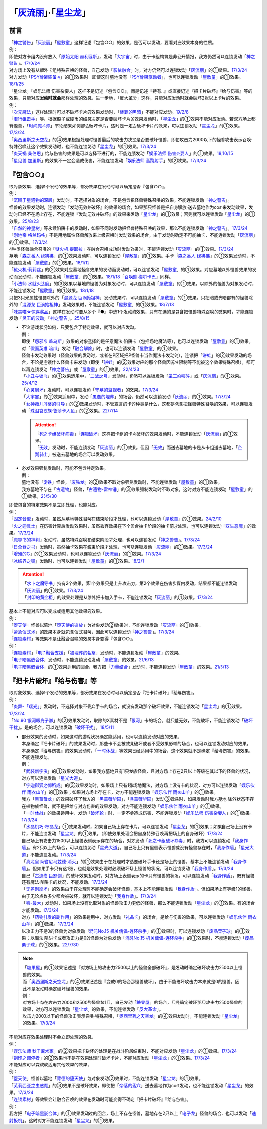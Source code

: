 .. _`「灰流丽」·「星尘龙」`:

==========================================
「`灰流丽`_」·「`星尘龙`_」
==========================================

前言
=========

| 「`神之警告`_」「`灰流丽`_」「`屋敷童`_」这样记述『包含○○』的效果，是否可以发动，要看对应效果本身的性质。
| 例：
| 即使对方卡组内没有放入「`原始太阳 赫利俄斯`_」，发动「`大宇宙`_」时，由于卡组构筑是非公开情报，我方仍然可以连锁发动「`神之警告`_」。\ `17/3/24 <https://www.db.yugioh-card.com/yugiohdb/faq_search.action?ope=5&fid=10239&request_locale=ja>`__
| 对方场上没有从额外卡组特殊召唤的怪兽，自己发动「`影依融合`_」时，对方仍然可以连锁发动「`灰流丽`_」的①效果。\ `17/3/24 <http://www.db.yugioh-card.com/yugiohdb/faq_search.action?ope=5&fid=20586&keyword=&tag=-1>`__
| 对方发动「`PSY骨架装备·γ`_」的①效果时，即使这时墓地没有「`PSY骨架驱动者`_」，也可以连锁发动「`屋敷童`_」的①效果。\ `18/1/25 <https://www.db.yugioh-card.com/yugiohdb/faq_search.action?ope=5&fid=10463&request_locale=ja>`__

| 「星尘龙」「娱乐法师 伤害杂耍人」这样不是记述『包含○○』，而是记述『持有..』或直接记述『把卡片破坏』『给与伤害』等的效果，只能对应\ **发动时就会**\ 那样处理的效果。进一步地，「反大革命」这样，只能对应发动时就会破坏2张以上卡片的效果。
| 例：
| 「`次元魔法`_」这样处理时可以不破坏卡片的效果发动时，「`替罪的黑暗`_」不能对应发动。\ `19/2/8 <https://www.db.yugioh-card.com/yugiohdb/faq_search.action?ope=5&fid=22442&keyword=&tag=-1&request_locale=ja>`__
| 「`潜行狙击手`_」等，根据骰子或硬币的结果决定是否要破坏卡片的效果发动时，「`星尘龙`_」的①效果不能对应发动。若双方场上都有怪兽，「`时间魔术师`_」不论结果如何都会破坏卡片，这时是一定会破坏卡片的效果，可以连锁发动「`星尘龙`_」的①效果。\ `17/3/24 <https://www.db.yugioh-card.com/yugiohdb/faq_search.action?ope=5&fid=7407&request_locale=ja>`__
| 「`奥西里斯之天空龙`_」的④效果根据处理时怪兽最后的攻击力决定是否要破坏怪兽，即使攻击力2000以下的怪兽攻击表示召唤·特殊召唤让这个效果发动时，也不能连锁发动「`星尘龙`_」的①效果。\ `17/3/24 <https://www.db.yugioh-card.com/yugiohdb/faq_search.action?ope=5&fid=11914&request_locale=ja>`__
| 「`炎天祸 桑伯恩`_」给与伤害的效果是可以选择不进行的，不能连锁发动「`娱乐法师 伤害杂耍人`_」的①效果。\ `18/10/15 <https://www.db.yugioh-card.com/yugiohdb/faq_search.action?ope=5&fid=22209&request_locale=ja>`__
| 「`星见兽 加里斯`_」的效果不一定会造成伤害，不能连锁发动「`娱乐法师 高跷射手`_」的②效果。\ `17/3/24 <https://www.db.yugioh-card.com/yugiohdb/faq_search.action?ope=5&fid=66&request_locale=ja>`__

『包含○○』
=============

| 取对象效果、选择1个发动的效果等，部分效果在发动时可以确定是否『包含○○』。
| 例：
| 「`沉眠于星遗物的深层`_」发动时，不选择对象的场合，不是包含把怪兽特殊召唤的效果，不能连锁发动「`神之警告`_」。
| 怪兽的效果发动时，连锁发动『发动无效并破坏』的效果的场合，如果那只怪兽是把自身解放·送去墓地作为cost来发动效果，发动时已经不在场上存在，不能连锁『发动无效并破坏』的效果来发动「`星尘龙`_」的①效果；否则就可以连锁发动「`星尘龙`_」的①效果。\ `25/8/23 <https://www.db.yugioh-card.com/yugiohdb/faq_search.action?ope=5&fid=24210&keyword=&tag=-1&request_locale=ja>`__
| 「`自然的神星树`_」等永续陷阱卡的发动时，如果不同时发动把怪兽特殊召唤的效果，那么不能连锁发动「`神之警告`_」。\ `17/3/24 <https://www.db.yugioh-card.com/yugiohdb/faq_search.action?ope=5&fid=13786&request_locale=ja>`__
| 「`刚地帝 格兰玛格`_」不是用地属性怪兽解放来上级召唤时发动效果的场合，由于发动时确定不可能抽卡，不能连锁发动「`灰流丽`_」的①效果。\ `17/3/24 <http://www.db.yugioh-card.com/yugiohdb/faq_search.action?ope=5&fid=20547&keyword=&tag=-1>`__
| 4种类怪兽融合召唤的「`狱火机 提耶拉`_」在融合召唤成功时发动效果时，不能连锁发动「`灰流丽`_」的①效果。\ `17/3/24 <http://www.db.yugioh-card.com/yugiohdb/faq_search.action?ope=5&fid=10690&keyword=&tag=-1>`__
| 墓地「`森之番人 绿狒狒`_」的①效果发动时，可以连锁发动「`屋敷童`_」的①效果。手卡「`森之番人 绿狒狒`_」的①效果发动时，不能连锁发动「`屋敷童`_」的①效果。\ `18/1/12 <https://www.db.yugioh-card.com/yugiohdb/faq_search.action?ope=5&fid=21723&request_locale=ja>`__
| 「`狱火机·莉莉丝`_」的②效果对应墓地怪兽效果的发动而发动时，可以连锁发动「`屋敷童`_」的①效果。对应墓地以外怪兽效果的发动而发动时，不能连锁发动「`屋敷童`_」的①效果。\ `18/1/18 <https://www.db.yugioh-card.com/yugiohdb/faq_search.action?ope=5&fid=7984&request_locale=ja>`__\ 「`召唤兽 梅尔卡巴`_」同样。
| 「`小法师 水鱿火达磨`_」的③效果以墓地的怪兽为对象发动时，可以连锁发动「`屋敷童`_」的①效果。以除外的怪兽为对象发动时，不能连锁发动「`屋敷童`_」的①效果。\ `18/1/18 <https://www.db.yugioh-card.com/yugiohdb/faq_search.action?ope=5&fid=10733&request_locale=ja>`__
| 只把3只光属性怪兽除外的「`混源龙 巨涡始祖神`_」发动效果时，可以连锁发动「`屋敷童`_」的①效果。只把暗或光暗都有的怪兽除外的「`混源龙 巨涡始祖神`_」发动效果时，不能连锁发动「`屋敷童`_」的①效果。\ `18/7/13 <https://www.db.yugioh-card.com/yugiohdb/faq_search.action?ope=5&fid=22033&request_locale=ja>`__
| 「`味美喵☆惊喜奖品`_」这样在发动时要从多个『●』中选1个发动的效果，只有在选的是包含把怪兽特殊召唤的效果时，才能连锁发动「`灵王的波动`_」「`神之警告`_」。\ `25/8/15 <https://www.db.yugioh-card.com/yugiohdb/faq_search.action?ope=5&fid=13612&keyword=&tag=-1&request_locale=ja>`__

-  | 不论游戏状况如何，只要包含了特定效果，就可以对应发动。
   | 例：
   | 即使「`怨邪帝 盖乌斯`_」效果的对象选择的是任意魔法·陷阱卡（包括场地魔法等），也可以连锁发动「`屋敷童`_」的①效果。
   | 对「`假面英雄 暗爪`_」发动「`融合解除`_」时，也可以连锁发动「`屋敷童`_」的①效果。
   | 怪兽卡发动效果时（怪兽效果的发动时，或者在P区域把P怪兽卡当作魔法卡发动时），连锁把「`饼蛙`_」的②效果发动的场合，不论是连锁什么怪兽卡来发动（即使「`饼蛙`_」的②效果对应的那个怪兽因苏生限制等不能被这个效果特殊召唤），都可以再连锁发动「`神之警告`_」或「`屋敷童`_」的①效果。\ `22/4/23 <https://www.db.yugioh-card.com/yugiohdb/faq_search.action?ope=5&fid=19625&keyword=&tag=-1&request_locale=ja>`__
   | 「`小丑与锁鸟`_」的①效果适用中，「`三战之号`_」发动时，仍然可以连锁发动「`圣王的粉碎`_」或「`灰流丽`_」的①效果。\ `25/4/12 <https://www.db.yugioh-card.com/yugiohdb/faq_search.action?ope=5&fid=24162&keyword=&tag=-1&request_locale=ja>`__
   | 「`心灵崩坏`_」发动时，可以连锁发动「`守墓的监视者`_」的效果。\ `17/3/24 <https://www.db.yugioh-card.com/yugiohdb/faq_search.action?ope=5&fid=11731&keyword=&tag=-1&request_locale=ja>`__
   | 「`大宇宙`_」的②效果适用中，发动「`愚蠢的埋葬`_」的场合，仍然可以连锁发动「`灰流丽`_」的①效果。\ `17/3/24 <http://www.db.yugioh-card.com/yugiohdb/faq_search.action?ope=5&fid=20543&keyword=&tag=-1>`__
   | 「`女神薇儿丹蒂的引导`_」的②效果发动时，不管宣言的卡的种类是什么，这都是包含把怪兽特殊召唤的效果，可以连锁发动「`珠泪哀歌族·鲁莎卡人鱼`_」的②效果。\ `22/7/14 <https://www.db.yugioh-card.com/yugiohdb/faq_search.action?ope=5&fid=23806&keyword=&tag=-1&request_locale=ja>`__

   .. attention::

      | 「`死之卡组破坏病毒`_」「`连锁破坏`_」这样把卡组的卡片破坏的效果发动时，不能连锁发动「`灰流丽`_」的①效果。
      | 「`无效`_」发动时，不能连锁发动「`灰流丽`_」的①效果。但因「`无效`_」而送去墓地的卡是从卡组送去墓地，「`企鹅骑士`_」被送去墓地的场合可以发动效果。

-  | 必发效果强制发动时，可能不包含特定效果。
   | 例：
   | 墓地没有「`废铁`_」怪兽，「`废铁龙`_」的②效果不取对象强制发动时，不能连锁发动「`屋敷童`_」的①效果。
   | 我方墓地不存在「`古遗物`_」怪兽，「`古遗物-雷神锤`_」的③效果强制发动时不取对象，这时对方不能连锁发动「`屋敷童`_」的①效果。\ `25/5/30 <https://www.db.yugioh-card.com/yugiohdb/faq_search.action?ope=5&fid=24180&keyword=&tag=-1&request_locale=ja>`__

| 即使包含的特定效果不是立即处理，也能对应。
| 例：
| 「`固定音型`_」发动时，虽然从墓地特殊召唤在结束阶段才处理，也可以连锁发动「`屋敷童`_」的①效果。\ `24/2/10 <https://yugioh-wiki.net/index.php?%A1%D4%A5%AA%A5%B9%A5%C6%A5%A3%A5%CA%A1%BC%A5%C8%A1%D5#faq1>`__
| 「`火之迦具土`_」在伤害计算后发动效果时，虽然丢弃效果在下个回合抽卡阶段的抽卡前才处理，也可以连锁发动「`双生恶魔`_」的效果。\ `17/3/24 <https://www.db.yugioh-card.com/yugiohdb/faq_search.action?ope=5&fid=95&keyword=&tag=-1&request_locale=ja>`__
| 「`魔导书的神判`_」发动时，虽然特殊召唤在结束阶段才处理，也可以连锁发动「`神之警告`_」。\ `17/3/24 <https://www.db.yugioh-card.com/yugiohdb/faq_search.action?ope=5&fid=12713&request_locale=ja>`__
| 「`日全食之书`_」发动时，虽然抽卡效果在结束阶段才处理，也可以连锁发动「`灰流丽`_」的①效果。\ `17/3/24 <http://www.db.yugioh-card.com/yugiohdb/faq_search.action?ope=5&fid=11500&keyword=&tag=-1>`__
| 「`增殖的G`_」的①效果发动时，也可以连锁发动「`灰流丽`_」的①效果。\ `17/3/24 <http://www.db.yugioh-card.com/yugiohdb/faq_search.action?ope=5&fid=20473&keyword=&tag=-1>`__
| 「`冰结界之镜`_」发动时，也可以连锁发动「`屋敷童`_」的①效果。\ `18/2/1 <https://www.db.yugioh-card.com/yugiohdb/faq_search.action?ope=5&fid=9826&request_locale=ja>`__

.. attention::

   | 「`水卜之魔导书`_」持有2个效果，第1个效果只是上升攻击力，第2个效果在伤害步骤内发动，结果都不能连锁发动「`灰流丽`_」的①效果。\ `17/3/24 <http://www.db.yugioh-card.com/yugiohdb/faq_search.action?ope=5&fid=11700>`__
   | 「`封印的黄金柜`_」的效果处理是从除外把卡加入手卡，不能连锁发动「`灰流丽`_」的①效果。\ `17/3/24 <http://www.db.yugioh-card.com/yugiohdb/faq_search.action?ope=5&fid=11993&keyword=&tag=-1>`__

| 基本上不能对应可以变成或适用其他效果的效果。
| 例：
| 「`堕天使`_」怪兽以墓地「`堕天使的追放`_」为对象发动②效果时，不能连锁发动「`灰流丽`_」的①效果。
| 「`紧急仪式术`_」的效果本身就包含仪式召唤，因此可以连锁发动「`神之警告`_」。\ `17/3/24 <https://www.db.yugioh-card.com/yugiohdb/faq_search.action?ope=5&fid=7942&request_locale=ja>`__

| 「`连锁素材`_」等效果不是让融合召唤的效果本身变得『包含○○』。
| 例：
| 「`连锁素材`_」「`电子融合支援`_」「`被埋葬的牲祭`_」发动时，不能连锁发动「`屋敷童`_」的效果。
| 「`电子暗黑嵌合体`_」发动时，不能连锁发动发动「`屋敷童`_」的效果。\ `21/6/13 <https://www.db.yugioh-card.com/yugiohdb/faq_search.action?ope=5&fid=17579&keyword=&tag=-1&request_locale=ja>`__
| 「`电子暗黑嵌合体`_」的①效果适用的回合，我方把「`力量结合`_」发动时，不能连锁发动「`屋敷童`_」的效果。\ `21/6/13 <https://www.db.yugioh-card.com/yugiohdb/faq_search.action?ope=5&fid=18784&keyword=&tag=-1&request_locale=ja>`__

『把卡片破坏』『给与伤害』等
=============================

| 取对象效果、选择1个发动的效果等，部分效果在发动时可以确定是否『把卡片破坏』『给与伤害』。
| 例：
| 「`炎舞-「瑶光」`_」发动时，不选择对象不丢弃手卡的场合，就没有发动那个破坏效果，不能连锁发动「`星尘龙`_」的①效果。\ `17/3/24 <https://www.db.yugioh-card.com/yugiohdb/faq_search.action?ope=5&fid=10216&request_locale=ja>`__
| 「`No.90 银河眼光子卿`_」的②效果发动时，取除的X素材不是「`银河`_」卡的场合，就只能无效，不能破坏，不能连锁发动「`破坏干扰`_」。是的场合，可以连锁发动「`破坏干扰`_」。\ `18/5/11 <https://www.db.yugioh-card.com/yugiohdb/faq_search.action?ope=5&fid=21890&request_locale=ja>`__

-  | 部分效果的发动时，如果这时的游戏状况确定能适用，也可以连锁发动对应的效果。
   | 本身确定『把卡片破坏』的效果发动时，那些卡不会被效果破坏或者不受效果影响的场合，也可以连锁发动对应的效果。
   | 本身确定『给与伤害』的效果发动时，「`一时休战`_」等效果已经适用中的场合，这个效果就不是确定『给与伤害』的效果，不能连锁发动。
   | 例：
   | 「`武装新宇侠`_」的①效果发动时，如果我方墓地只有1只龙族怪兽，且对方场上存在2只以上等级在其以下的怪兽的状况，对方可以连锁发动「`星光大道`_」。
   | 「`宇迦御狐之御稻成`_」的③效果发动时，如果场上只有1张场地魔法，对方场上没有卡的状况，对方可以连锁发动「`娱乐伙伴 雨衣山羊`_」的①效果；如果对方场上存在卡，对方不能连锁发动「`娱乐伙伴 雨衣山羊`_」的①效果。
   | 我方「`黑蔷薇龙`_」的效果破坏了我方的「`黑蔷薇华园`_」，「`黑蔷薇华园`_」发动③效果时，如果发动时我方墓地·除外状态不存在植物族怪兽，就不是把给与对方伤害的效果发动，对方不能连锁发动「`娱乐伙伴 雨衣山羊`_」的①效果。
   | 「`一时休战`_」的效果适用中，发动「`破坏轮`_」时，一定不会造成伤害，不能连锁发动「`娱乐法师 伤害杂耍人`_」的①效果。\ `17/3/24 <https://www.db.yugioh-card.com/yugiohdb/faq_search.action?ope=5&fid=15398&request_locale=ja>`__
   | 「`水晶机巧-柠晶龙`_」①效果发动时，如果自己场上存在卡片，可以连锁发动「`星尘龙`_」的①效果；如果自己场上没有卡片，不能连锁发动「`星尘龙`_」的①效果。（即使效果处理会把自身特殊召唤再把场上的自身破坏）\ `17/3/24 <https://www.db.yugioh-card.com/yugiohdb/faq_search.action?ope=5&fid=20074&keyword=&tag=-1&request_locale=ja>`__
   | 自己场上有攻击力1500以上怪兽表侧表示存在的场合，对方发动「`死之卡组破坏病毒`_」时，我方可以连锁发动「`我身作盾`_」。有2只以上的场合，可以连锁发动「`星光大道`_」。自己场上只有里侧表示怪兽或没有怪兽存在时，「`我身作盾`_」「`星光大道`_」不能连锁发动。\ `17/3/24 <https://www.db.yugioh-card.com/yugiohdb/faq_search.action?ope=5&fid=14572&request_locale=ja>`__
   | 「`真龙皇 阿耆尼马兹德·消灭`_」的①效果由于在处理时才选要破坏手卡还是场上的怪兽，基本上不能连锁发动「`我身作盾`_」。但如果手卡只有这1张，也就是效果处理时必须破坏场上怪兽的状况，可以连锁发动「`我身作盾`_」。\ `17/3/24 <https://www.db.yugioh-card.com/yugiohdb/faq_search.action?ope=5&fid=18723&request_locale=ja>`__
   | 自己「`古遗物 巨怒剑`_」的破坏效果发动时，对方场上表侧表示的卡只有怪兽的状况，可以连锁发动「`我身作盾`_」，既有怪兽还有魔法·陷阱卡的状况，不能发动。\ `17/3/24 <https://www.db.yugioh-card.com/yugiohdb/faq_search.action?ope=5&fid=13169&request_locale=ja>`__
   | 「`无差别崩坏`_」的效果由于在处理时不能确定会破坏怪兽，基本上不能连锁发动「`我身作盾`_」。但如果场上有等级1的怪兽，由于无论点数多少都会被破坏，就可以连锁发动「`我身作盾`_」。\ `17/3/24 <https://www.db.yugioh-card.com/yugiohdb/faq_search.action?ope=5&fid=20860&request_locale=ja>`__
   | 「`零-最大`_」发动时，如果场上没有比取对象的怪兽攻击力更低的怪兽，那么不能连锁发动「`星尘龙`_」的①效果。有的场合才能发动。\ `17/3/24 <https://www.db.yugioh-card.com/yugiohdb/faq_search.action?ope=5&fid=192&request_locale=ja>`__
   | 对方「`药物引发的副作用`_」的效果适用中，对方发动「`礼品卡`_」的场合，是给与伤害的效果，可以连锁发动「`娱乐伙伴 雨衣山羊`_」的①效果。\ `17/3/24 <https://www.db.yugioh-card.com/yugiohdb/faq_search.action?ope=5&fid=17573&request_locale=ja>`__
   | 以攻击力不是0的怪兽为对象发动「`混沌No.15 机关傀儡-连环杀手`_」的①效果时，可以连锁发动「`废品栗子球`_」的①效果；以魔法·陷阱卡或者攻击力是0的怪兽为对象发动「`混沌No.15 机关傀儡-连环杀手`_」的①效果时，不能连锁发动「`废品栗子球`_」的①效果。\ `22/7/30 <https://yugioh-wiki.net/index.php?%A1%D4%A3%C3%A3%CE%A3%EF.%A3%B1%A3%B5%20%A5%AE%A5%DF%A5%C3%A5%AF%A1%A6%A5%D1%A5%DA%A5%C3%A5%C8%A1%DD%A5%B7%A5%EA%A5%A2%A5%EB%A5%AD%A5%E9%A1%BC%A1%D5#faq>`__

.. note::

   | 「`糖果屋`_」的①效果记述是『对方场上的攻击力2500以上的怪兽全部破坏』，是发动时确定破坏攻击力2500以上怪兽的效果。
   | 而「`奥西里斯之天空龙`_」的④效果记述是『变成0的场合那怪兽破坏』，由于不能破坏攻击力本来就是0的怪兽，因此不是发动时确定破坏怪兽的效果。
   | 例：
   | 对方场上存在攻击力2000和2500的怪兽各1只，自己发动「`糖果屋`_」的场合，只是确定破坏那只攻击力2500怪兽的效果，对方可以连锁发动「`星尘龙`_」的效果，不能连锁发动「`反大革命`_」。
   | 攻击力2000以下的怪兽攻击表示召唤·特殊召唤，「`奥西里斯之天空龙`_」的④效果发动时，不能连锁发动「`星尘龙`_」的效果。\ `17/3/24 <https://www.db.yugioh-card.com/yugiohdb/faq_search.action?ope=5&fid=11914&keyword=&tag=-1&request_locale=ja>`__

| 不能对应在效果处理时不会立即处理的效果。
| 例：
| 「`娱乐法师 秋千魔术家`_」的②效果把卡破坏的处理是在战斗阶段结束时，不能对应发动「`星尘龙`_」的①效果。\ `17/3/24 <https://www.db.yugioh-card.com/yugiohdb/faq_search.action?ope=5&fid=15370&request_locale=ja>`__
| 「`刻印之调停者`_」的②效果也不是在效果处理时破坏卡片，不能对应发动「`星尘龙`_」的①效果。\ `17/3/24 <https://www.db.yugioh-card.com/yugiohdb/faq_search.action?ope=5&fid=17479&request_locale=ja>`__

| 不能对应可以变成或适用其他效果的效果。
| 例：
| 「`堕天使`_」怪兽以墓地「`背德的堕天使`_」为对象发动②效果时，不能连锁发动「`星尘龙`_」的①效果。
| 「`芙莉西亚之虫惑魔`_」的③效果不是破坏效果，即使把「`奈落的落穴`_」送去墓地作为cost发动，也不能连锁发动「`星尘龙`_」的效果。\ `17/3/24 <https://www.db.yugioh-card.com/yugiohdb/faq_search.action?ope=5&fid=16681&keyword=&tag=-1&request_locale=ja>`__

| 「`连锁素材`_」等效果会让融合召唤的效果在发动时可能变得不确定『把卡片破坏』『给与伤害』。
| 例：
| 我方把「`电子暗黑嵌合体`_」的①效果发动过的回合，场上不存在怪兽，墓地存在2只以上「`电子龙`_」怪兽的场合，也可以发动「`速射扳机`_」。这时对方不能连锁发动「`星尘龙`_」的①效果。

.. _`奈落的落穴`: https://ygocdb.com/card/name/奈落的落穴
.. _`珠泪哀歌族·鲁莎卡人鱼`: https://ygocdb.com/card/name/珠泪哀歌族·鲁莎卡人鱼
.. _`星光大道`: https://ygocdb.com/card/name/星光大道
.. _`屋敷童`: https://ygocdb.com/card/name/屋敷童
.. _`堕天使`: https://ygocdb.com/?search=堕天使
.. _`狱火机 提耶拉`: https://ygocdb.com/card/name/狱火机%20提耶拉
.. _`古遗物 巨怒剑`: https://ygocdb.com/card/name/古遗物%20巨怒剑
.. _`紧急仪式术`: https://ygocdb.com/card/name/紧急仪式术
.. _`固定音型`: https://ygocdb.com/card/name/固定音型
.. _`No.90 银河眼光子卿`: https://ygocdb.com/card/name/No.90%20银河眼光子卿
.. _`娱乐伙伴 雨衣山羊`: https://ygocdb.com/card/name/娱乐伙伴%20雨衣山羊
.. _`零-最大`: https://ygocdb.com/card/name/零-最大
.. _`混源龙 巨涡始祖神`: https://ygocdb.com/card/name/混源龙%20巨涡始祖神
.. _`背德的堕天使`: https://ygocdb.com/card/name/背德的堕天使
.. _`怨邪帝 盖乌斯`: https://ygocdb.com/card/name/怨邪帝%20盖乌斯
.. _`时间魔术师`: https://ygocdb.com/card/name/时间魔术师
.. _`娱乐法师 高跷射手`: https://ygocdb.com/card/name/娱乐法师%20高跷射手
.. _`魔导书的神判`: https://ygocdb.com/card/name/魔导书的神判
.. _`武装新宇侠`: https://ygocdb.com/card/name/武装新宇侠
.. _`PSY骨架驱动者`: https://ygocdb.com/card/name/PSY骨架驱动者
.. _`封印的黄金柜`: https://ygocdb.com/card/name/封印的黄金柜
.. _`堕天使的追放`: https://ygocdb.com/card/name/堕天使的追放
.. _`死之卡组破坏病毒`: https://ygocdb.com/card/name/死之卡组破坏病毒
.. _`真龙皇 阿耆尼马兹德·消灭`: https://ygocdb.com/card/name/真龙皇%20阿耆尼马兹德·消灭
.. _`饼蛙`: https://ygocdb.com/card/name/饼蛙
.. _`紧急同调`: https://ygocdb.com/card/name/紧急同调
.. _`大宇宙`: https://ygocdb.com/card/name/大宇宙
.. _`原始太阳 赫利俄斯`: https://ygocdb.com/card/name/原始太阳%20赫利俄斯
.. _`神之警告`: https://ygocdb.com/card/name/神之警告
.. _`小法师 水鱿火达磨`: https://ygocdb.com/card/name/小法师%20水鱿火达磨
.. _`娱乐法师 伤害杂耍人`: https://ygocdb.com/card/name/娱乐法师%20伤害杂耍人
.. _`守墓的监视者`: https://ygocdb.com/card/name/守墓的监视者
.. _`药物引发的副作用`: https://ygocdb.com/card/name/药物引发的副作用
.. _`破坏干扰`: https://ygocdb.com/card/name/破坏干扰
.. _`灰流丽`: https://ygocdb.com/card/name/灰流丽
.. _`刚地帝 格兰玛格`: https://ygocdb.com/card/name/刚地帝%20格兰玛格
.. _`心灵崩坏`: https://ygocdb.com/card/name/心灵崩坏
.. _`替罪的黑暗`: https://ygocdb.com/card/name/替罪的黑暗
.. _`增殖的G`: https://ygocdb.com/card/name/增殖的G
.. _`冰结界之镜`: https://ygocdb.com/card/name/冰结界之镜
.. _`娱乐法师 秋千魔术家`: https://ygocdb.com/card/name/娱乐法师%20秋千魔术家
.. _`银河`: https://ygocdb.com/?search=银河
.. _`影依融合`: https://ygocdb.com/card/name/影依融合
.. _`日全食之书`: https://ygocdb.com/card/name/日全食之书
.. _`炎舞-「瑶光」`: https://ygocdb.com/card/name/炎舞-「瑶光」
.. _`沉眠于星遗物的深层`: https://ygocdb.com/card/name/沉眠于星遗物的深层
.. _`混沌No.15 机关傀儡-连环杀手`: https://ygocdb.com/card/name/混沌No.15%20机关傀儡-连环杀手
.. _`星见兽 加里斯`: https://ygocdb.com/card/name/星见兽%20加里斯
.. _`愚蠢的埋葬`: https://ygocdb.com/card/name/愚蠢的埋葬
.. _`炎天祸 桑伯恩`: https://ygocdb.com/card/name/炎天祸%20桑伯恩
.. _`水卜之魔导书`: https://ygocdb.com/card/name/水卜之魔导书
.. _`PSY骨架装备·γ`: https://ygocdb.com/card/name/PSY骨架装备·γ
.. _`自然的神星树`: https://ygocdb.com/card/name/自然的神星树
.. _`奥西里斯之天空龙`: https://ygocdb.com/card/name/奥西里斯之天空龙
.. _`星尘龙`: https://ygocdb.com/card/name/星尘龙
.. _`连锁破坏`: https://ygocdb.com/card/name/连锁破坏
.. _`森之番人 绿狒狒`: https://ygocdb.com/card/name/森之番人%20绿狒狒
.. _`破坏轮`: https://ygocdb.com/card/name/破坏轮
.. _`双生恶魔`: https://ygocdb.com/card/name/双生恶魔
.. _`女神薇儿丹蒂的引导`: https://ygocdb.com/card/name/女神薇儿丹蒂的引导
.. _`我身作盾`: https://ygocdb.com/card/name/我身作盾
.. _`潜行狙击手`: https://ygocdb.com/card/name/潜行狙击手
.. _`一时休战`: https://ygocdb.com/card/name/一时休战
.. _`芙莉西亚之虫惑魔`: https://ygocdb.com/card/name/芙莉西亚之虫惑魔
.. _`召唤兽 梅尔卡巴`: https://ygocdb.com/card/name/召唤兽%20梅尔卡巴
.. _`无差别崩坏`: https://ygocdb.com/card/name/无差别崩坏
.. _`次元魔法`: https://ygocdb.com/card/name/次元魔法
.. _`刻印之调停者`: https://ygocdb.com/card/name/刻印之调停者
.. _`火之迦具土`: https://ygocdb.com/card/name/火之迦具土
.. _`礼品卡`: https://ygocdb.com/card/name/礼品卡
.. _`废品栗子球`: https://ygocdb.com/card/name/废品栗子球
.. _`狱火机·莉莉丝`: https://ygocdb.com/card/name/狱火机·莉莉丝
.. _`废铁龙`: https://ygocdb.com/card/name/废铁龙
.. _`废铁`: https://ygocdb.com/?search=废铁
.. _`假面英雄 暗爪`: https://ygocdb.com/card/name/假面英雄%20暗爪
.. _`融合解除`: https://ygocdb.com/card/name/融合解除
.. _`企鹅骑士`: https://ygocdb.com/card/name/企鹅骑士
.. _`无效`: https://ygocdb.com/card/name/无效
.. _`糖果屋`: https://ygocdb.com/card/name/糖果屋
.. _`反大革命`: https://ygocdb.com/card/name/反大革命
.. _`圣王的粉碎`: https://ygocdb.com/card/name/圣王的粉碎
.. _`三战之号`: https://ygocdb.com/card/name/三战之号
.. _`小丑与锁鸟`: https://ygocdb.com/card/name/小丑与锁鸟
.. _`宇迦御狐之御稻成`: https://ygocdb.com/card/name/宇迦御狐之御稻成
.. _`水晶机巧-柠晶龙`: https://ygocdb.com/card/name/水晶机巧-柠晶龙
.. _`古遗物`: https://ygocdb.com/?search=古遗物
.. _`古遗物-雷神锤`: https://ygocdb.com/card/name/古遗物-雷神锤
.. _`电子融合支援`: https://ygocdb.com/card/name/电子融合支援
.. _`连锁素材`: https://ygocdb.com/card/name/连锁素材
.. _`速射扳机`: https://ygocdb.com/card/name/速射扳机
.. _`电子暗黑嵌合体`: https://ygocdb.com/card/name/电子暗黑嵌合体
.. _`力量结合`: https://ygocdb.com/card/name/力量结合
.. _`被埋葬的牲祭`: https://ygocdb.com/card/name/被埋葬的牲祭
.. _`电子龙`: https://ygocdb.com/?search=电子龙
.. _`灵王的波动`: https://ygocdb.com/card/name/灵王的波动
.. _`黑蔷薇华园`: https://ygocdb.com/card/name/黑蔷薇华园
.. _`黑蔷薇龙`: https://ygocdb.com/card/name/黑蔷薇龙
.. _`味美喵☆惊喜奖品`: https://ygocdb.com/card/name/味美喵☆惊喜奖品
